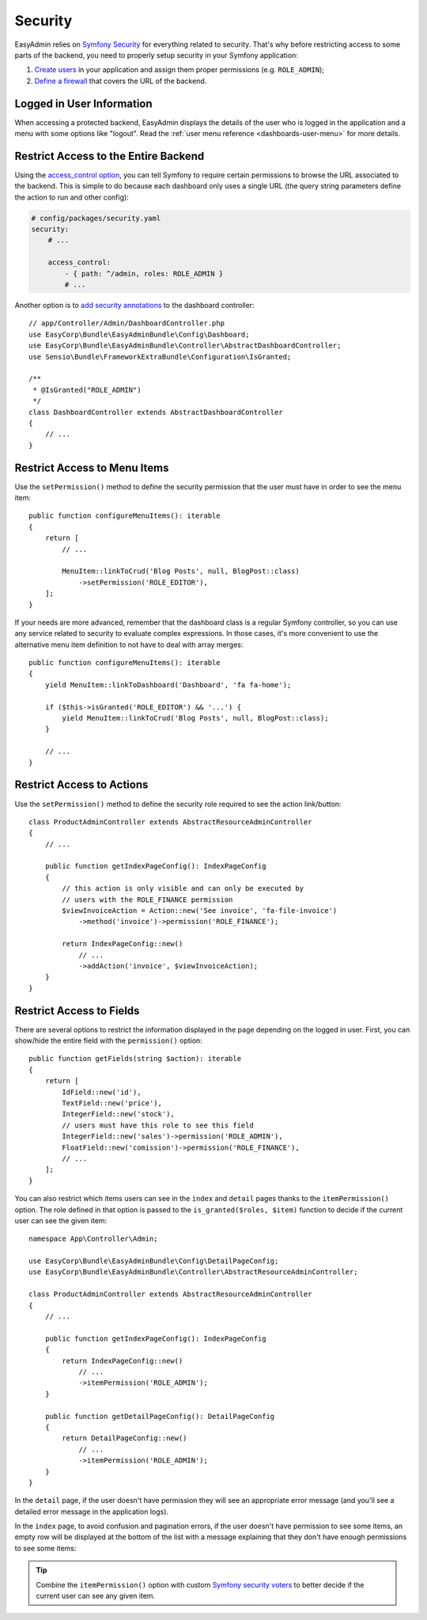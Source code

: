 Security
========

.. raw:: html

    <div class="box box--small box--warning">
        <strong class="title">WARNING:</strong>

        You are browsing the documentation for <strong>EasyAdmin 3.x</strong>,
        which hasn't been released as a stable version yet. You are probably
        using EasyAdmin 2.x in your application, so you can switch to
        <a href="https://symfony.com/doc/2.x/bundles/EasyAdminBundle/index.html">EasyAdmin 2.x docs</a>.
    </div>

EasyAdmin relies on `Symfony Security`_ for everything related to security.
That's why before restricting access to some parts of the backend, you need
to properly setup security in your Symfony application:

#. `Create users`_ in your application and assign them proper permissions
   (e.g. ``ROLE_ADMIN``);
#. `Define a firewall`_ that covers the URL of the backend.

Logged in User Information
--------------------------

When accessing a protected backend, EasyAdmin displays the details of the user
who is logged in the application and a menu with some options like "logout".
Read the :ref:`user menu reference <dashboards-user-menu>` for more details.

Restrict Access to the Entire Backend
-------------------------------------

Using the `access_control option`_, you can tell Symfony to require certain
permissions to browse the URL associated to the backend. This is simple to do
because each dashboard only uses a single URL (the query string parameters
define the action to run and other config):

.. code-block:: yaml

    # config/packages/security.yaml
    security:
        # ...

        access_control:
            - { path: ^/admin, roles: ROLE_ADMIN }
            # ...

Another option is to `add security annotations`_ to the dashboard controller::

    // app/Controller/Admin/DashboardController.php
    use EasyCorp\Bundle\EasyAdminBundle\Config\Dashboard;
    use EasyCorp\Bundle\EasyAdminBundle\Controller\AbstractDashboardController;
    use Sensio\Bundle\FrameworkExtraBundle\Configuration\IsGranted;

    /**
     * @IsGranted("ROLE_ADMIN")
     */
    class DashboardController extends AbstractDashboardController
    {
        // ...
    }

.. _security-menu:

Restrict Access to Menu Items
-----------------------------

Use the ``setPermission()`` method to define the security permission that the
user must have in order to see the menu item::

    public function configureMenuItems(): iterable
    {
        return [
            // ...

            MenuItem::linkToCrud('Blog Posts', null, BlogPost::class)
                ->setPermission('ROLE_EDITOR'),
        ];
    }

If your needs are more advanced, remember that the dashboard class is a regular
Symfony controller, so you can use any service related to security to evaluate
complex expressions. In those cases, it's more convenient to use the alternative
menu item definition to not have to deal with array merges::

    public function configureMenuItems(): iterable
    {
        yield MenuItem::linkToDashboard('Dashboard', 'fa fa-home');

        if ($this->isGranted('ROLE_EDITOR') && '...') {
            yield MenuItem::linkToCrud('Blog Posts', null, BlogPost::class);
        }

        // ...
    }

Restrict Access to Actions
--------------------------

.. TODO: update this when updating the 'actions' chapter

Use the ``setPermission()`` method to define the security role required to see
the action link/button::

    class ProductAdminController extends AbstractResourceAdminController
    {
        // ...

        public function getIndexPageConfig(): IndexPageConfig
        {
            // this action is only visible and can only be executed by
            // users with the ROLE_FINANCE permission
            $viewInvoiceAction = Action::new('See invoice', 'fa-file-invoice')
                ->method('invoice')->permission('ROLE_FINANCE');

            return IndexPageConfig::new()
                // ...
                ->addAction('invoice', $viewInvoiceAction);
        }
    }

.. _security-fields:

Restrict Access to Fields
-------------------------

.. TODO: update this when updating the 'fields' chapter

There are several options to restrict the information displayed in the page
depending on the logged in user. First, you can show/hide the entire field with
the ``permission()`` option::

    public function getFields(string $action): iterable
    {
        return [
            IdField::new('id'),
            TextField::new('price'),
            IntegerField::new('stock'),
            // users must have this role to see this field
            IntegerField::new('sales')->permission('ROLE_ADMIN'),
            FloatField::new('comission')->permission('ROLE_FINANCE'),
            // ...
        ];
    }

You can also restrict which items users can see in the ``index`` and ``detail``
pages thanks to the ``itemPermission()`` option. The role defined in that option
is passed to the ``is_granted($roles, $item)`` function to decide if the current
user can see the given item::

    namespace App\Controller\Admin;

    use EasyCorp\Bundle\EasyAdminBundle\Config\DetailPageConfig;
    use EasyCorp\Bundle\EasyAdminBundle\Controller\AbstractResourceAdminController;

    class ProductAdminController extends AbstractResourceAdminController
    {
        // ...

        public function getIndexPageConfig(): IndexPageConfig
        {
            return IndexPageConfig::new()
                // ...
                ->itemPermission('ROLE_ADMIN');
        }

        public function getDetailPageConfig(): DetailPageConfig
        {
            return DetailPageConfig::new()
                // ...
                ->itemPermission('ROLE_ADMIN');
        }
    }

In the ``detail`` page, if the user doesn't have permission they will see an
appropriate error message (and you'll see a detailed error message in the
application logs).

In the ``index`` page, to avoid confusion and pagination errors, if the user
doesn't have permission to see some items, an empty row will be displayed at the
bottom of the list with a message explaining that they don't have enough
permissions to see some items:

.. image:: ../images/easyadmin-list-hidden-results.png
   :alt: Index page with some results hidden because user does not have enough permissions

.. tip::

    Combine the ``itemPermission()`` option with custom `Symfony security voters`_
    to better decide if the current user can see any given item.

.. _`Symfony Security`: https://symfony.com/doc/current/security.html
.. _`Create users`: https://symfony.com/doc/current/security.html#a-create-your-user-class
.. _`Define a firewall`: https://symfony.com/doc/current/security.html#a-authentication-firewalls
.. _`add security annotations`: https://symfony.com/doc/current/bundles/SensioFrameworkExtraBundle/annotations/security.html
.. _`access_control option`: https://symfony.com/doc/current/security/access_control.html
.. _`logout feature`: https://symfony.com/doc/current/security.html#logging-out
.. _`Symfony security voters`: https://symfony.com/doc/current/security/voters.html
